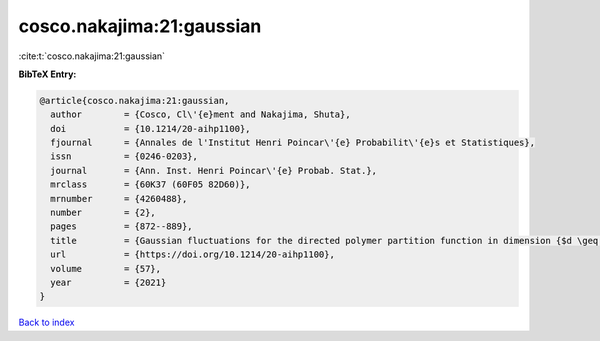 cosco.nakajima:21:gaussian
==========================

:cite:t:`cosco.nakajima:21:gaussian`

**BibTeX Entry:**

.. code-block:: bibtex

   @article{cosco.nakajima:21:gaussian,
     author        = {Cosco, Cl\'{e}ment and Nakajima, Shuta},
     doi           = {10.1214/20-aihp1100},
     fjournal      = {Annales de l'Institut Henri Poincar\'{e} Probabilit\'{e}s et Statistiques},
     issn          = {0246-0203},
     journal       = {Ann. Inst. Henri Poincar\'{e} Probab. Stat.},
     mrclass       = {60K37 (60F05 82D60)},
     mrnumber      = {4260488},
     number        = {2},
     pages         = {872--889},
     title         = {Gaussian fluctuations for the directed polymer partition function in dimension {$d \geq 3$} and in the whole {\$L^2\$}-region},
     url           = {https://doi.org/10.1214/20-aihp1100},
     volume        = {57},
     year          = {2021}
   }

`Back to index <../By-Cite-Keys.html>`_
